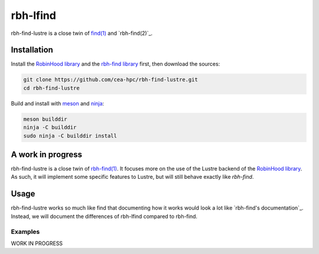 .. This file is part of rbh-find-lustre
   Copyright (C) 2022 Commissariat a l'energie atomique et aux energies
                      alternatives

   SPDX-License-Identifer: LGPL-3.0-or-later

########
rbh-lfind
########

rbh-find-lustre is a close twin of `find(1)`__ and `rbh-find(2)`_.

.. __: find_
.. _find: http://man7.org/linux/man-pages/man1/find.1.html

.. _rbh-find: https://github.com/cea-hpc/rbh-find.git

Installation
============

Install the `RobinHood library`_ and the `rbh-find library`_ first, then
download the sources:

.. code:: bash

    git clone https://github.com/cea-hpc/rbh-find-lustre.git
    cd rbh-find-lustre

Build and install with meson_ and ninja_:

.. code:: bash

    meson builddir
    ninja -C builddir
    sudo ninja -C builddir install

.. _meson: https://mesonbuild.com
.. _ninja: https://ninja-build.org
.. _RobinHood library: https://github.com/cea-hpc/librobinhood
.. _rbh-find library: https://github.com/cea-hpc/rbh-find

A work in progress
==================

rbh-find-lustre is a close twin of `rbh-find(1)`__. It focuses more on the use
of the Lustre backend of the `RobinHood library`_. As such, it will implement
some specific features to Lustre, but will still behave exactly like `rbh-find`.

.. __: _rbh-find

Usage
=====

rbh-find-lustre works so much like find that documenting how it works would look
a lot like `rbh-find's documentation`_. Instead, we will document the
differences of rbh-lfind compared to rbh-find.

.. _: https://github.com/cea-hpc/rbh-find/README.rst

Examples
--------

WORK IN PROGRESS
